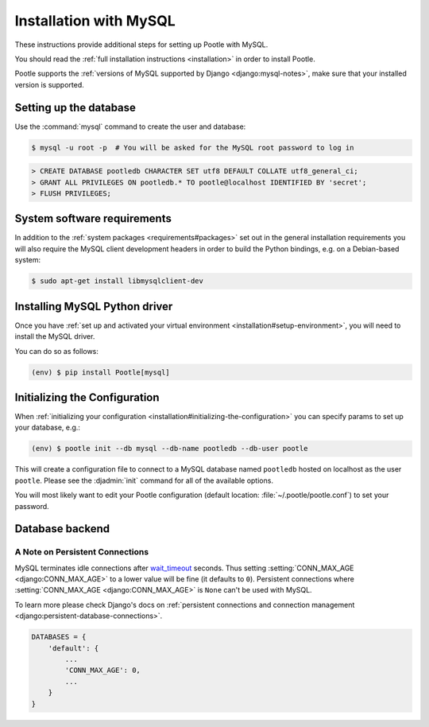 .. _mysql_installation:

Installation with MySQL
=======================

These instructions provide additional steps for setting up Pootle with MySQL.

You should read the :ref:`full installation instructions <installation>` in
order to install Pootle.

Pootle supports the :ref:`versions of MySQL supported by Django
<django:mysql-notes>`, make sure that your installed version is supported.


.. _mysql_installation#setting-up-db:

Setting up the database
-----------------------

Use the :command:`mysql` command to create the user and database:

.. code-block:: console

   $ mysql -u root -p  # You will be asked for the MySQL root password to log in

.. code-block:: sql

   > CREATE DATABASE pootledb CHARACTER SET utf8 DEFAULT COLLATE utf8_general_ci;
   > GRANT ALL PRIVILEGES ON pootledb.* TO pootle@localhost IDENTIFIED BY 'secret';
   > FLUSH PRIVILEGES;


.. _mysql_installation#software-requirements:

System software requirements
----------------------------

In addition to the 
:ref:`system packages <requirements#packages>` set out in the general
installation requirements you will also require the MySQL client
development headers in order to build the Python bindings, e.g. on a
Debian-based system:

.. code-block:: console

  $ sudo apt-get install libmysqlclient-dev


.. _mysql_installation#install-bindings:

Installing MySQL Python driver
------------------------------

Once you have
:ref:`set up and activated your virtual environment <installation#setup-environment>`,
you will need to install the MySQL driver.

You can do so as follows:

.. code-block:: console

  (env) $ pip install Pootle[mysql]


.. _mysql_installation#init-config:

Initializing the Configuration
------------------------------

When
:ref:`initializing your configuration <installation#initializing-the-configuration>`
you can specify params to set up your database, e.g.:

.. code-block:: console

  (env) $ pootle init --db mysql --db-name pootledb --db-user pootle

This will create a configuration file to connect to a MySQL database named
``pootledb`` hosted on localhost as the user ``pootle``. Please see the
:djadmin:`init` command for all of the available options.

You will most likely want to edit your Pootle configuration (default location:
:file:`~/.pootle/pootle.conf`) to set your password.


.. _mysql_installation#db-backend:

Database backend
----------------


.. _mysql_installation#persistent-connections:

A Note on Persistent Connections
^^^^^^^^^^^^^^^^^^^^^^^^^^^^^^^^

MySQL terminates idle connections after `wait_timeout
<https://dev.mysql.com/doc/refman/5.5/en/server-system-variables.html#sysvar_wait_timeout>`_
seconds. Thus setting :setting:`CONN_MAX_AGE <django:CONN_MAX_AGE>` to a lower
value will be fine (it defaults to ``0``).  Persistent connections where
:setting:`CONN_MAX_AGE <django:CONN_MAX_AGE>` is ``None`` can't be used with
MySQL.

To learn more please check Django's docs on :ref:`persistent connections and
connection management <django:persistent-database-connections>`.


.. code-block:: python

   DATABASES = {
       'default': {
           ...
           'CONN_MAX_AGE': 0,
           ...
       }
   }
